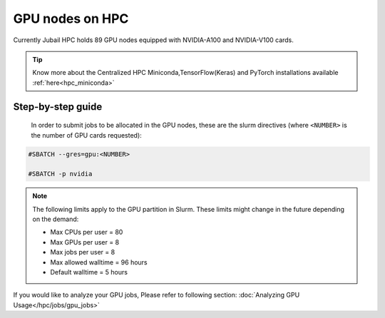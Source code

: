 GPU nodes on HPC
==================

Currently Jubail HPC holds 89 GPU nodes equipped with NVIDIA-A100 and NVIDIA-V100 cards. 

.. tip::
    Know more about the Centralized HPC Miniconda,TensorFlow(Keras) and PyTorch installations available :ref:`here<hpc_miniconda>`

Step-by-step guide
-------------------

 In order to submit jobs to be allocated in the GPU nodes, these are the slurm directives (where ``<NUMBER>`` is the number of GPU cards requested):

.. code-block:: bash

    #SBATCH --gres=gpu:<NUMBER>

    #SBATCH -p nvidia

.. Note::        
    The following limits apply to the GPU partition in Slurm. These limits might change in the future depending on the demand:

    - Max CPUs per user = 80
    - Max GPUs per user = 8
    - Max jobs per user = 8
    - Max allowed walltime = 96 hours
    - Default walltime = 5 hours

If you would like to analyze your GPU jobs, Please refer to following 
section: :doc:`Analyzing GPU Usage</hpc/jobs/gpu_jobs>`
